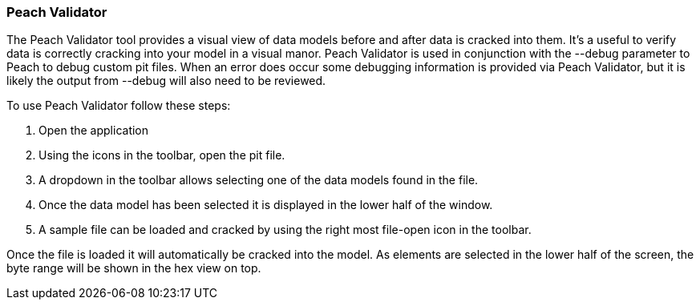 [[Program_PeachValidator]]
=== Peach Validator

The Peach Validator tool provides a visual view of data models before and after data is cracked into them. It's a useful to verify data is correctly cracking into your model in a visual manor. Peach Validator is used in conjunction with the +--debug+ parameter to Peach to debug custom pit files. When an error does occur some debugging information is provided via Peach Validator, but it is likely the output from +--debug+ will also need to be reviewed.

To use Peach Validator follow these steps:

. Open the application
. Using the icons in the toolbar, open the pit file.
. A dropdown in the toolbar allows selecting one of the data models found in the file.
. Once the data model has been selected it is displayed in the lower half of the window.
. A sample file can be loaded and cracked by using the right most file-open icon in the toolbar.

Once the file is loaded it will automatically be cracked into the model. As elements are selected in the lower half of the screen, the byte range will be shown in the hex view on top.

// TODO - Expand on peach validator docs. Add images.
